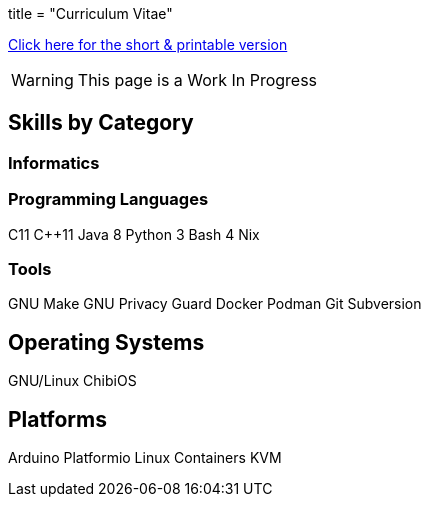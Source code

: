 +++
title = "Curriculum Vitae"
+++

link:printable.pdf[Click here for the short & printable version]

WARNING: This page is a Work In Progress

== Skills by Category

=== Informatics

=== Programming Languages

C11
C++11
Java 8
Python 3
Bash 4
Nix

=== Tools

GNU Make
GNU Privacy Guard
Docker
Podman
Git
Subversion

== Operating Systems

GNU/Linux
ChibiOS

== Platforms

Arduino
Platformio
Linux Containers
KVM
